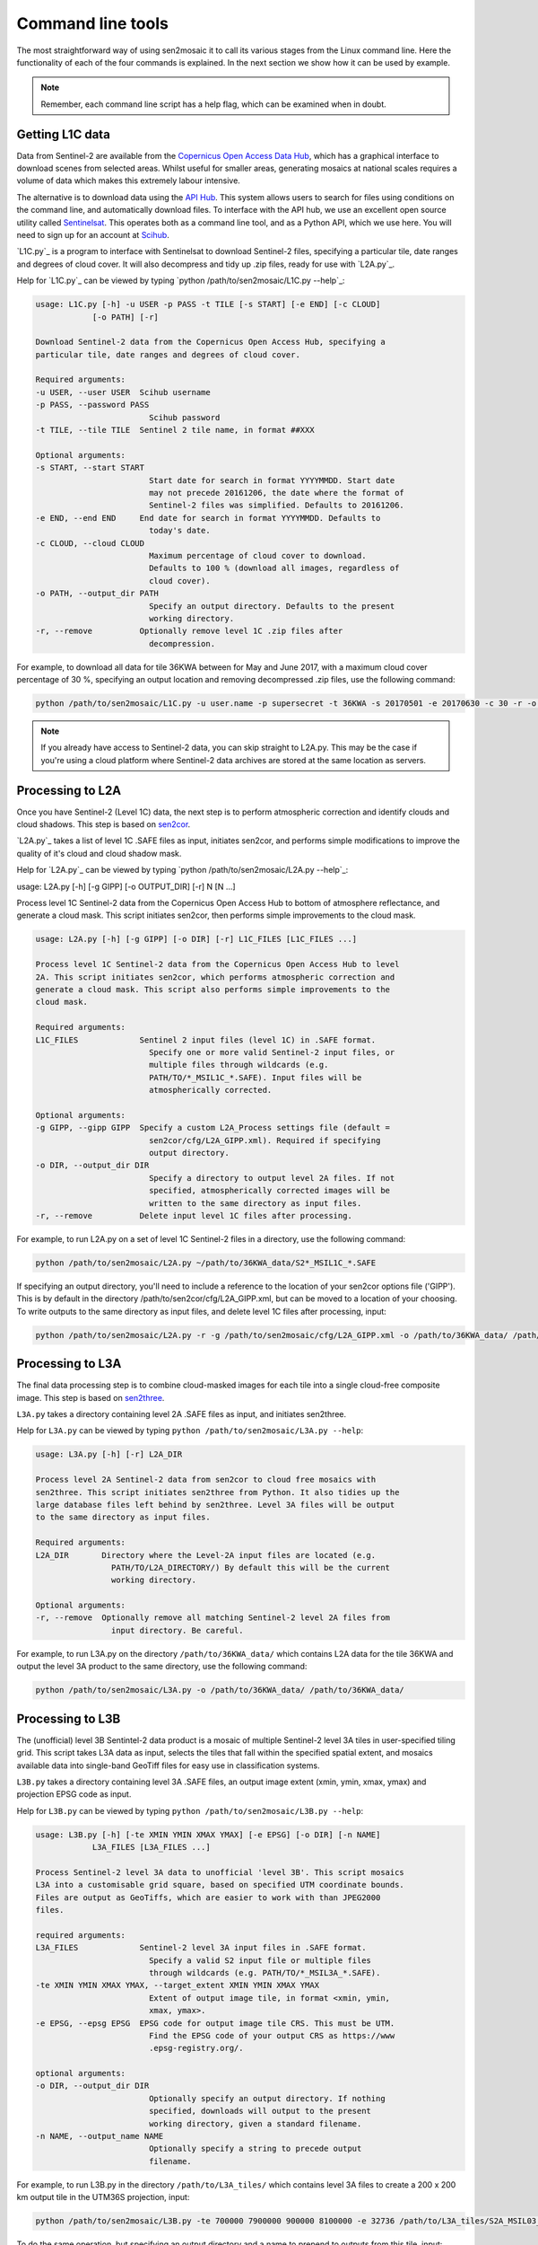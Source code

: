 
Command line tools
==================

The most straightforward way of using sen2mosaic it to call its various stages from the Linux command line. Here the functionality of each of the four commands is explained. In the next section we show how it can be used by example.

.. note:: Remember, each command line script has a help flag, which can be examined when in doubt.

Getting L1C data
----------------

Data from Sentinel-2 are available from the `Copernicus Open Access Data Hub <https://scihub.copernicus.eu/>`_, which has a graphical interface to download scenes from selected areas. Whilst useful for smaller areas, generating mosaics at national scales requires a volume of data which makes this extremely labour intensive.

The alternative is to download data using the `API Hub <https://scihub.copernicus.eu/twiki/do/view/SciHubWebPortal/APIHubDescription>`_. This system allows users to search for files using conditions on the command line, and automatically download files. To interface with the API hub, we use an excellent open source utility called `Sentinelsat <https://sentinelsat.readthedocs.io/en/v0.12/>`_. This operates both as a command line tool, and as a Python API, which we use here. You will need to sign up for an account at `Scihub <https://scihub.copernicus.eu/>`_.

`L1C.py`_ is a program to interface with Sentinelsat to download Sentinel-2 files, specifying a particular tile, date ranges and degrees of cloud cover. It will also decompress and tidy up .zip files, ready for use with `L2A.py`_.

Help for `L1C.py`_ can be viewed by typing `python /path/to/sen2mosaic/L1C.py --help`_:

.. code-block:: console
    
    usage: L1C.py [-h] -u USER -p PASS -t TILE [-s START] [-e END] [-c CLOUD]
                [-o PATH] [-r]

    Download Sentinel-2 data from the Copernicus Open Access Hub, specifying a
    particular tile, date ranges and degrees of cloud cover.

    Required arguments:
    -u USER, --user USER  Scihub username
    -p PASS, --password PASS
                            Scihub password
    -t TILE, --tile TILE  Sentinel 2 tile name, in format ##XXX

    Optional arguments:
    -s START, --start START
                            Start date for search in format YYYYMMDD. Start date
                            may not precede 20161206, the date where the format of
                            Sentinel-2 files was simplified. Defaults to 20161206.
    -e END, --end END     End date for search in format YYYYMMDD. Defaults to
                            today's date.
    -c CLOUD, --cloud CLOUD
                            Maximum percentage of cloud cover to download.
                            Defaults to 100 % (download all images, regardless of
                            cloud cover).
    -o PATH, --output_dir PATH
                            Specify an output directory. Defaults to the present
                            working directory.
    -r, --remove          Optionally remove level 1C .zip files after
                            decompression.


For example, to download all data for tile 36KWA between for May and June 2017, with a maximum cloud cover percentage of 30 %, specifying an output location and removing decompressed .zip files, use the following command:

.. code-block:: console
    
    python /path/to/sen2mosaic/L1C.py -u user.name -p supersecret -t 36KWA -s 20170501 -e 20170630 -c 30 -r -o ~/path/to/36KWA_data/

.. note:: If you already have access to Sentinel-2 data, you can skip straight to L2A.py. This may be the case if you're using a cloud platform where Sentinel-2 data archives are stored at the same location as servers.

Processing to L2A
-----------------

Once you have Sentinel-2 (Level 1C) data, the next step is to perform atmospheric correction and identify clouds and cloud shadows. This step is based on `sen2cor <http://step.esa.int/main/third-party-plugins-2/sen2cor/>`_.

`L2A.py`_ takes a list of level 1C .SAFE files as input, initiates sen2cor, and performs simple modifications to improve the quality of it's cloud and cloud shadow mask.

Help for `L2A.py`_ can be viewed by typing `python /path/to/sen2mosaic/L2A.py --help`_:

usage: L2A.py [-h] [-g GIPP] [-o OUTPUT_DIR] [-r] N [N ...]

Process level 1C Sentinel-2 data from the Copernicus Open Access Hub to bottom
of atmosphere reflectance, and generate a cloud mask. This script initiates
sen2cor, then performs simple improvements to the cloud mask.

.. code-block:: console
    
    usage: L2A.py [-h] [-g GIPP] [-o DIR] [-r] L1C_FILES [L1C_FILES ...]

    Process level 1C Sentinel-2 data from the Copernicus Open Access Hub to level
    2A. This script initiates sen2cor, which performs atmospheric correction and
    generate a cloud mask. This script also performs simple improvements to the
    cloud mask.

    Required arguments:
    L1C_FILES             Sentinel 2 input files (level 1C) in .SAFE format.
                            Specify one or more valid Sentinel-2 input files, or
                            multiple files through wildcards (e.g.
                            PATH/TO/*_MSIL1C_*.SAFE). Input files will be
                            atmospherically corrected.

    Optional arguments:
    -g GIPP, --gipp GIPP  Specify a custom L2A_Process settings file (default =
                            sen2cor/cfg/L2A_GIPP.xml). Required if specifying
                            output directory.
    -o DIR, --output_dir DIR
                            Specify a directory to output level 2A files. If not
                            specified, atmospherically corrected images will be
                            written to the same directory as input files.
    -r, --remove          Delete input level 1C files after processing.


For example, to run L2A.py on a set of level 1C Sentinel-2 files in a directory, use the following command:

.. code-block:: console
    
    python /path/to/sen2mosaic/L2A.py ~/path/to/36KWA_data/S2*_MSIL1C_*.SAFE

If specifying an output directory, you'll need to include a reference to the location of your sen2cor options file ('GIPP'). This is by default in the directory /path/to/sen2cor/cfg/L2A_GIPP.xml, but can be moved to a location of your choosing. To write outputs to the same directory as input files, and delete level 1C files after processing, input:

.. code-block:: console
    
    python /path/to/sen2mosaic/L2A.py -r -g /path/to/sen2mosaic/cfg/L2A_GIPP.xml -o /path/to/36KWA_data/ /path/to/36KWA_data/S2*_MSIL1C_*.SAFE

Processing to L3A
-----------------

The final data processing step is to combine cloud-masked images for each tile into a single cloud-free composite image. This step is based on `sen2three <http://step.esa.int/main/third-party-plugins-2/sen2three/>`_.

``L3A.py`` takes a directory containing level 2A .SAFE files as input, and initiates sen2three.

Help for ``L3A.py`` can be viewed by typing ``python /path/to/sen2mosaic/L3A.py --help``:

.. code-block:: console

    usage: L3A.py [-h] [-r] L2A_DIR

    Process level 2A Sentinel-2 data from sen2cor to cloud free mosaics with
    sen2three. This script initiates sen2three from Python. It also tidies up the
    large database files left behind by sen2three. Level 3A files will be output
    to the same directory as input files.

    Required arguments:
    L2A_DIR       Directory where the Level-2A input files are located (e.g.
                    PATH/TO/L2A_DIRECTORY/) By default this will be the current
                    working directory.

    Optional arguments:
    -r, --remove  Optionally remove all matching Sentinel-2 level 2A files from
                    input directory. Be careful.


For example, to run L3A.py on the directory ``/path/to/36KWA_data/`` which contains L2A data for the tile 36KWA and output the level 3A product to the same directory, use the following command:

.. code-block:: console
    
    python /path/to/sen2mosaic/L3A.py -o /path/to/36KWA_data/ /path/to/36KWA_data/
    
    
Processing to L3B
-----------------

The (unofficial) level 3B Sentintel-2 data product is a mosaic of multiple Sentinel-2 level 3A tiles in user-specified tiling grid. This script takes L3A data as input, selects the tiles that fall within the specified spatial extent, and mosaics available data into single-band GeoTiff files for easy use in classification systems.

``L3B.py`` takes a directory containing level 3A .SAFE files, an output image extent (xmin, ymin, xmax, ymax) and projection EPSG code as input.

Help for ``L3B.py`` can be viewed by typing ``python /path/to/sen2mosaic/L3B.py --help``:

.. code-block:: console

    usage: L3B.py [-h] [-te XMIN YMIN XMAX YMAX] [-e EPSG] [-o DIR] [-n NAME]
                L3A_FILES [L3A_FILES ...]

    Process Sentinel-2 level 3A data to unofficial 'level 3B'. This script mosaics
    L3A into a customisable grid square, based on specified UTM coordinate bounds.
    Files are output as GeoTiffs, which are easier to work with than JPEG2000
    files.

    required arguments:
    L3A_FILES             Sentinel-2 level 3A input files in .SAFE format.
                            Specify a valid S2 input file or multiple files
                            through wildcards (e.g. PATH/TO/*_MSIL3A_*.SAFE).
    -te XMIN YMIN XMAX YMAX, --target_extent XMIN YMIN XMAX YMAX
                            Extent of output image tile, in format <xmin, ymin,
                            xmax, ymax>.
    -e EPSG, --epsg EPSG  EPSG code for output image tile CRS. This must be UTM.
                            Find the EPSG code of your output CRS as https://www
                            .epsg-registry.org/.

    optional arguments:
    -o DIR, --output_dir DIR
                            Optionally specify an output directory. If nothing
                            specified, downloads will output to the present
                            working directory, given a standard filename.
    -n NAME, --output_name NAME
                            Optionally specify a string to precede output
                            filename.


For example, to run L3B.py in the directory ``/path/to/L3A_tiles/`` which contains level 3A files to create a 200 x 200 km output tile in the UTM36S projection, input:

.. code-block:: console
    
    python /path/to/sen2mosaic/L3B.py -te 700000 7900000 900000 8100000 -e 32736 /path/to/L3A_tiles/S2A_MSIL03_*.SAFE

To do the same operation, but specifying an output directory and a name to prepend to outputs from this tile, input:

.. code-block:: console
    
    python /path/to/sen2mosaic/L3B.py -te 700000 7900000 900000 8100000 -e 32736 -o /path/to/output/ -n tile_1 /path/to/L3A_tiles/S2A_MSIL03_*.SAFE






